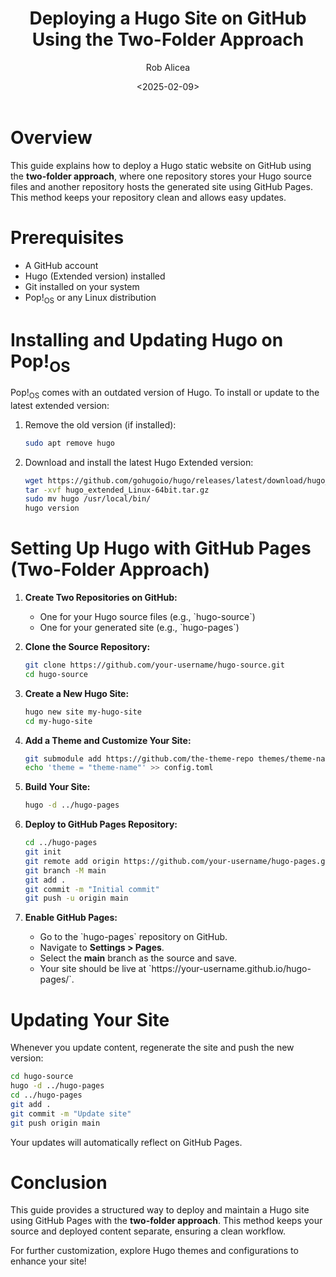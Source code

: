 #+TITLE: Deploying a Hugo Site on GitHub Using the Two-Folder Approach
#+AUTHOR: Rob Alicea
#+DATE: <2025-02-09>
#+OPTIONS: toc:nil num:nil

[[https://usersnap.com/blog/wp-content/uploads/2015/10/static-site-generator-hugo-lessons-learned.jpg]]

* Overview
This guide explains how to deploy a Hugo static website on GitHub using the **two-folder approach**, where one repository stores your Hugo source files and another repository hosts the generated site using GitHub Pages. This method keeps your repository clean and allows easy updates.

* Prerequisites
- A GitHub account
- Hugo (Extended version) installed
- Git installed on your system
- Pop!_OS or any Linux distribution

* Installing and Updating Hugo on Pop!_OS
Pop!_OS comes with an outdated version of Hugo. To install or update to the latest extended version:

1. Remove the old version (if installed):
   #+begin_src bash
   sudo apt remove hugo
   #+end_src

2. Download and install the latest Hugo Extended version:
   #+begin_src bash
   wget https://github.com/gohugoio/hugo/releases/latest/download/hugo_extended_Linux-64bit.tar.gz
   tar -xvf hugo_extended_Linux-64bit.tar.gz
   sudo mv hugo /usr/local/bin/
   hugo version
   #+end_src

* Setting Up Hugo with GitHub Pages (Two-Folder Approach)

1. **Create Two Repositories on GitHub:**
   - One for your Hugo source files (e.g., `hugo-source`)
   - One for your generated site (e.g., `hugo-pages`)

2. **Clone the Source Repository:**
   #+begin_src bash
   git clone https://github.com/your-username/hugo-source.git
   cd hugo-source
   #+end_src

3. **Create a New Hugo Site:**
   #+begin_src bash
   hugo new site my-hugo-site
   cd my-hugo-site
   #+end_src

4. **Add a Theme and Customize Your Site:**
   #+begin_src bash
   git submodule add https://github.com/the-theme-repo themes/theme-name
   echo 'theme = "theme-name"' >> config.toml
   #+end_src

5. **Build Your Site:**
   #+begin_src bash
   hugo -d ../hugo-pages
   #+end_src

6. **Deploy to GitHub Pages Repository:**
   #+begin_src bash
   cd ../hugo-pages
   git init
   git remote add origin https://github.com/your-username/hugo-pages.git
   git branch -M main
   git add .
   git commit -m "Initial commit"
   git push -u origin main
   #+end_src

7. **Enable GitHub Pages:**
   - Go to the `hugo-pages` repository on GitHub.
   - Navigate to *Settings > Pages*.
   - Select the *main* branch as the source and save.
   - Your site should be live at `https://your-username.github.io/hugo-pages/`.

* Updating Your Site
Whenever you update content, regenerate the site and push the new version:
   #+begin_src bash
   cd hugo-source
   hugo -d ../hugo-pages
   cd ../hugo-pages
   git add .
   git commit -m "Update site"
   git push origin main
   #+end_src

Your updates will automatically reflect on GitHub Pages.

* Conclusion
This guide provides a structured way to deploy and maintain a Hugo site using GitHub Pages with the **two-folder approach**. This method keeps your source and deployed content separate, ensuring a clean workflow.

For further customization, explore Hugo themes and configurations to enhance your site!
